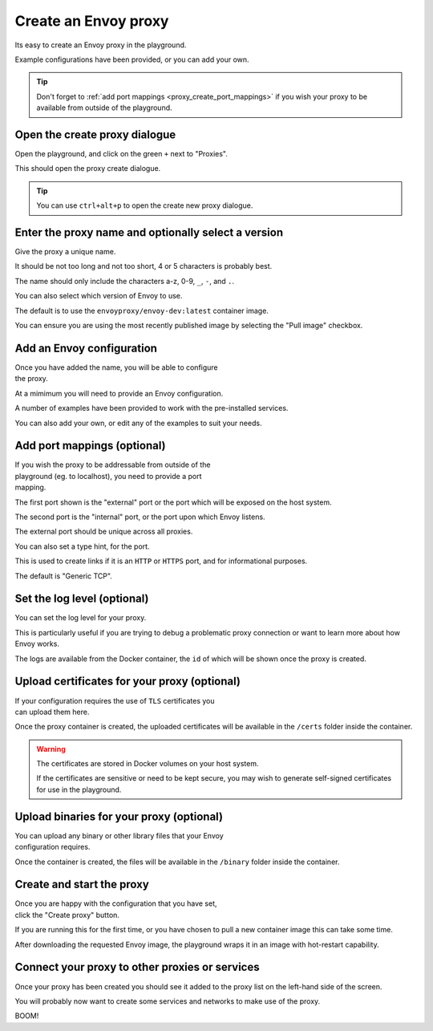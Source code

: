 
.. _proxy_create:

Create an Envoy proxy
=====================

Its easy to create an Envoy proxy in the playground.

Example configurations have been provided, or you can add your own.

.. tip::

   Don't forget to :ref:`add port mappings <proxy_create_port_mappings>` if you wish
   your proxy to be available from outside of the playground.

.. _proxy_create_dialogue:

.. rst-class::  clearfix

Open the create proxy dialogue
------------------------------

..  figure:: ../_static/screenshots/proxy.create.open.png
    :figclass: screenshot with-shadow
    :figwidth: 40%
    :align: right

Open the playground, and click on the green ``+`` next to "Proxies".

This should open the proxy create dialogue.

.. rst-class::  inline-tip

.. tip::

   You can use ``ctrl+alt+p`` to open the create new proxy dialogue.

.. _proxy_create_name:

.. rst-class::  clearfix

Enter the proxy name and optionally select a version
----------------------------------------------------

..  figure:: ../_static/screenshots/proxy.create.name.png
    :figclass: screenshot with-shadow
    :figwidth: 40%
    :align: right

Give the proxy a unique name.

It should be not too long and not too short, 4 or 5 characters is probably best.

The name should only include the characters a-z, 0-9, ``_``, ``-``, and ``.``.

You can also select which version of Envoy to use.

The default is to use the ``envoyproxy/envoy-dev:latest`` container image.

You can ensure you are using the most recently published image by selecting the
"Pull image" checkbox.

.. _proxy_create_configuration:

.. rst-class::  clearfix

Add an Envoy configuration
--------------------------

..  figure:: ../_static/screenshots/proxy.create.configuration.png
    :figclass: screenshot with-shadow
    :figwidth: 40%
    :align: right

Once you have added the name, you will be able to configure the proxy.

At a mimimum you will need to provide an Envoy configuration.

A number of examples have been provided to work with the pre-installed services.

You can also add your own, or edit any of the examples to suit your needs.

.. _proxy_create_port_mappings:

.. rst-class::  clearfix

Add port mappings (optional)
----------------------------

..  figure:: ../_static/screenshots/proxy.create.ports.png
    :figclass: screenshot with-shadow
    :figwidth: 40%
    :align: right

If you wish the proxy to be addressable from outside of the playground (eg. to localhost),
you need to provide a port mapping.

The first port shown is the "external" port or the port which will be exposed on the host system.

The second port is the "internal" port, or the port upon which Envoy listens.

The external port should be unique across all proxies.

You can also set a type hint, for the port.

This is used to create links if it is an ``HTTP`` or ``HTTPS`` port, and for informational purposes.

The default is "Generic TCP".

.. _proxy_create_log_level:

.. rst-class::  clearfix

Set the log level (optional)
----------------------------

..  figure:: ../_static/screenshots/proxy.create.logging.png
    :figclass: screenshot with-shadow
    :figwidth: 40%
    :align: right

You can set the log level for your proxy.

This is particularly useful if you are trying to debug a problematic proxy connection or want to learn more
about how Envoy works.

The logs are available from the Docker container, the ``id`` of which will be shown once the proxy is created.

.. _proxy_create_certificates:

.. rst-class::  clearfix

Upload certificates for your proxy (optional)
---------------------------------------------

..  figure:: ../_static/screenshots/proxy.create.certificates.png
    :figclass: screenshot with-shadow
    :figwidth: 40%
    :align: right

If your configuration requires the use of ``TLS`` certificates you can upload them here.

Once the proxy container is created, the uploaded certificates will be available in the ``/certs`` folder
inside the container.

.. rst-class::  inline-warning

.. warning::

   The certificates are stored in Docker volumes on your host system.

   If the certificates are sensitive or need to be kept secure, you may wish to generate self-signed certificates
   for use in the playground.

.. _proxy_create_binaries:

.. rst-class::  clearfix

Upload binaries for your proxy (optional)
-----------------------------------------

..  figure:: ../_static/screenshots/proxy.create.binaries.png
    :figclass: screenshot with-shadow
    :figwidth: 40%
    :align: right

You can upload any binary or other library files that your Envoy configuration requires.

Once the container is created, the files will be available in the ``/binary`` folder inside the container.

.. _proxy_create_start:

.. rst-class::  clearfix

Create and start the proxy
--------------------------

..  figure:: ../_static/screenshots/proxy.create.starting.png
    :figclass: screenshot with-shadow
    :figwidth: 40%
    :align: right

Once you are happy with the configuration that you have set, click the "Create proxy" button.

If you are running this for the first time, or you have chosen to pull a new container image this can take some time.

After downloading the requested Envoy image, the playground wraps it in an image with hot-restart capability.


Connect your proxy to other proxies or services
-----------------------------------------------

Once your proxy has been created you should see it added to the proxy list on the left-hand side of the screen.

You will probably now want to create some services and networks to make use of the proxy.

..  figure:: ../_static/screenshots/proxy.create.started.png
    :figclass: screenshot with-shadow
    :figwidth: 40%
    :align: right

BOOM!
